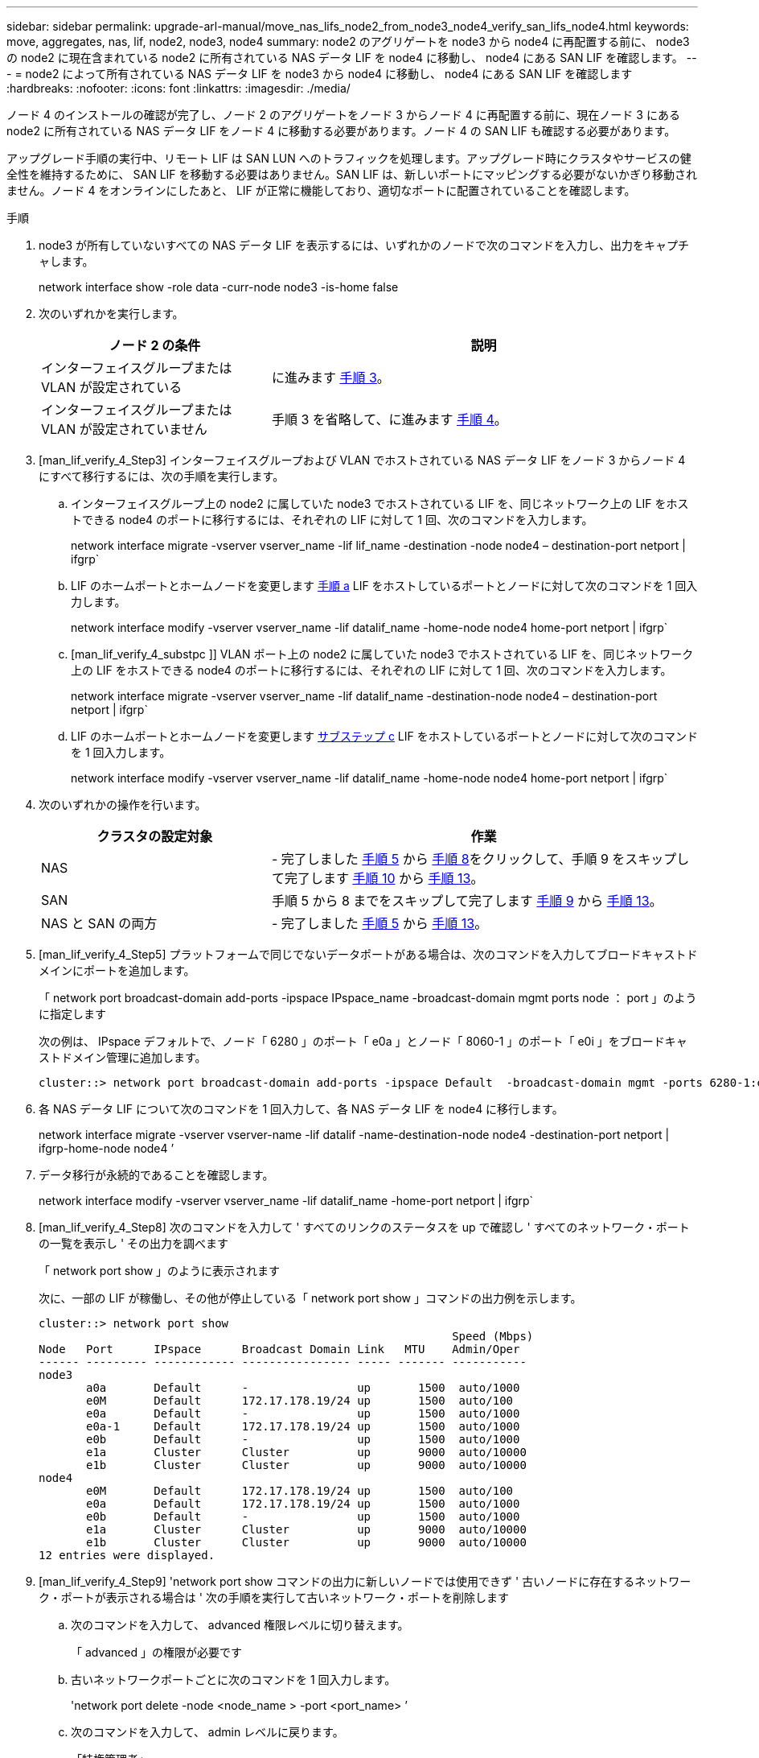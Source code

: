 ---
sidebar: sidebar 
permalink: upgrade-arl-manual/move_nas_lifs_node2_from_node3_node4_verify_san_lifs_node4.html 
keywords: move, aggregates, nas, lif, node2, node3, node4 
summary: node2 のアグリゲートを node3 から node4 に再配置する前に、 node3 の node2 に現在含まれている node2 に所有されている NAS データ LIF を node4 に移動し、 node4 にある SAN LIF を確認します。 
---
= node2 によって所有されている NAS データ LIF を node3 から node4 に移動し、 node4 にある SAN LIF を確認します
:hardbreaks:
:nofooter: 
:icons: font
:linkattrs: 
:imagesdir: ./media/


[role="lead"]
ノード 4 のインストールの確認が完了し、ノード 2 のアグリゲートをノード 3 からノード 4 に再配置する前に、現在ノード 3 にある node2 に所有されている NAS データ LIF をノード 4 に移動する必要があります。ノード 4 の SAN LIF も確認する必要があります。

アップグレード手順の実行中、リモート LIF は SAN LUN へのトラフィックを処理します。アップグレード時にクラスタやサービスの健全性を維持するために、 SAN LIF を移動する必要はありません。SAN LIF は、新しいポートにマッピングする必要がないかぎり移動されません。ノード 4 をオンラインにしたあと、 LIF が正常に機能しており、適切なポートに配置されていることを確認します。

.手順
. node3 が所有していないすべての NAS データ LIF を表示するには、いずれかのノードで次のコマンドを入力し、出力をキャプチャします。
+
network interface show -role data -curr-node node3 -is-home false

. 次のいずれかを実行します。
+
[cols="35,65"]
|===
| ノード 2 の条件 | 説明 


| インターフェイスグループまたは VLAN が設定されている | に進みます <<man_lif_verify_4_Step3,手順 3>>。 


| インターフェイスグループまたは VLAN が設定されていません | 手順 3 を省略して、に進みます <<man_lif_verify_4_Step4,手順 4>>。 
|===
. [man_lif_verify_4_Step3] インターフェイスグループおよび VLAN でホストされている NAS データ LIF をノード 3 からノード 4 にすべて移行するには、次の手順を実行します。
+
.. [[man_lif_verify_4_substpa]] インターフェイスグループ上の node2 に属していた node3 でホストされている LIF を、同じネットワーク上の LIF をホストできる node4 のポートに移行するには、それぞれの LIF に対して 1 回、次のコマンドを入力します。
+
network interface migrate -vserver vserver_name -lif lif_name -destination -node node4 – destination-port netport | ifgrp`

.. LIF のホームポートとホームノードを変更します <<man_lif_verify_4_substepa,手順 a>> LIF をホストしているポートとノードに対して次のコマンドを 1 回入力します。
+
network interface modify -vserver vserver_name -lif datalif_name -home-node node4 home-port netport | ifgrp`

.. [man_lif_verify_4_substpc ]] VLAN ポート上の node2 に属していた node3 でホストされている LIF を、同じネットワーク上の LIF をホストできる node4 のポートに移行するには、それぞれの LIF に対して 1 回、次のコマンドを入力します。
+
network interface migrate -vserver vserver_name -lif datalif_name -destination-node node4 – destination-port netport | ifgrp`

.. LIF のホームポートとホームノードを変更します <<man_lif_verify_4_substepc,サブステップ c>> LIF をホストしているポートとノードに対して次のコマンドを 1 回入力します。
+
network interface modify -vserver vserver_name -lif datalif_name -home-node node4 home-port netport | ifgrp`



. [[man_lif_verify_4_Step4]] 次のいずれかの操作を行います。
+
[cols="35,65"]
|===
| クラスタの設定対象 | 作業 


| NAS | - 完了しました <<man_lif_verify_4_Step5,手順 5>> から <<man_lif_verify_4_Step8,手順 8>>をクリックして、手順 9 をスキップして完了します <<man_lif_verify_4_Step10,手順 10>> から <<man_lif_verify_4_Step13,手順 13>>。 


| SAN | 手順 5 から 8 までをスキップして完了します <<man_lif_verify_4_Step9,手順 9>> から <<man_lif_verify_4_Step13,手順 13>>。 


| NAS と SAN の両方 | - 完了しました <<man_lif_verify_4_Step5,手順 5>> から <<man_lif_verify_4_Step13,手順 13>>。 
|===
. [man_lif_verify_4_Step5] プラットフォームで同じでないデータポートがある場合は、次のコマンドを入力してブロードキャストドメインにポートを追加します。
+
「 network port broadcast-domain add-ports -ipspace IPspace_name -broadcast-domain mgmt ports node ： port 」のように指定します

+
次の例は、 IPspace デフォルトで、ノード「 6280 」のポート「 e0a 」とノード「 8060-1 」のポート「 e0i 」をブロードキャストドメイン管理に追加します。

+
[listing]
----
cluster::> network port broadcast-domain add-ports -ipspace Default  -broadcast-domain mgmt -ports 6280-1:e0a, 8060-1:e0i
----
. 各 NAS データ LIF について次のコマンドを 1 回入力して、各 NAS データ LIF を node4 に移行します。
+
network interface migrate -vserver vserver-name -lif datalif -name-destination-node node4 -destination-port netport | ifgrp-home-node node4 ’

. データ移行が永続的であることを確認します。
+
network interface modify -vserver vserver_name -lif datalif_name -home-port netport | ifgrp`

. [man_lif_verify_4_Step8] 次のコマンドを入力して ' すべてのリンクのステータスを up で確認し ' すべてのネットワーク・ポートの一覧を表示し ' その出力を調べます
+
「 network port show 」のように表示されます

+
次に、一部の LIF が稼働し、その他が停止している「 network port show 」コマンドの出力例を示します。

+
[listing]
----
cluster::> network port show
                                                             Speed (Mbps)
Node   Port      IPspace      Broadcast Domain Link   MTU    Admin/Oper
------ --------- ------------ ---------------- ----- ------- -----------
node3
       a0a       Default      -                up       1500  auto/1000
       e0M       Default      172.17.178.19/24 up       1500  auto/100
       e0a       Default      -                up       1500  auto/1000
       e0a-1     Default      172.17.178.19/24 up       1500  auto/1000
       e0b       Default      -                up       1500  auto/1000
       e1a       Cluster      Cluster          up       9000  auto/10000
       e1b       Cluster      Cluster          up       9000  auto/10000
node4
       e0M       Default      172.17.178.19/24 up       1500  auto/100
       e0a       Default      172.17.178.19/24 up       1500  auto/1000
       e0b       Default      -                up       1500  auto/1000
       e1a       Cluster      Cluster          up       9000  auto/10000
       e1b       Cluster      Cluster          up       9000  auto/10000
12 entries were displayed.
----
. [man_lif_verify_4_Step9] 'network port show コマンドの出力に新しいノードでは使用できず ' 古いノードに存在するネットワーク・ポートが表示される場合は ' 次の手順を実行して古いネットワーク・ポートを削除します
+
.. 次のコマンドを入力して、 advanced 権限レベルに切り替えます。
+
「 advanced 」の権限が必要です

.. 古いネットワークポートごとに次のコマンドを 1 回入力します。
+
'network port delete -node <node_name > -port <port_name> ’

.. 次のコマンドを入力して、 admin レベルに戻ります。
+
「特権管理者」



. [man_lif_verify_4_Step10] ] 次の手順を実行して、ノード 4 の正しいポートに SAN LIF があることを確認します。
+
.. 次のコマンドを入力します。
+
'network interface show -data-protocol iscsi|fcp-home-node node4

+
次の例のような出力が返されます。

+
[listing]
----
cluster::> network interface show -data-protocol iscsi|fcp -home-node node4
            Logical    Status     Network            Current       Current Is
Vserver     Interface  Admin/Oper Address/Mask       Node          Port    Home
----------- ---------- ---------- ------------------ ------------- ------- ----
vs0
            a0a          up/down  10.63.0.53/24      node3         a0a     true
            data1        up/up    10.63.0.50/18      node3         e0c     true
            rads1        up/up    10.63.0.51/18      node3         e1a     true
            rads2        up/down  10.63.0.52/24      node3         e1b     true
vs1
            lif1         up/up    172.17.176.120/24  node3         e0c     true
            lif2         up/up    172.17.176.121/24  node3
----
.. ノード 4 に、ノード 2 に存在しないポート上に SAN LIF または SAN LIF のグループがある場合は、次のいずれかのコマンドを入力して、ノード 4 の適切なポートにそれらの LIF またはグループを移動します。
+
... LIF のステータスを down に設定します。
+
「 network interface modify -vserver <vserver_name> -lif <LIF_NAME> -status-admin down 」という形式で指定します

... ポートセットから LIF を削除します。
+
`portset remove -vserver <vserver_name> -portset <portset_name> -port-name <port_name> の形式で指定します

... 次のいずれかのコマンドを入力します。
+
**** 1 つの LIF を移動します。
+
「 network interface modify -lif lif_name -home-node new_home_port 」です

**** 存在しない、または間違ったポート上のすべての LIF を新しいポートに移動します。
+
「 network interface modify ｛ -home-node port_on_node2 -home-node node2 -home-node node2 -role data ｝ -home-port new_home_port_on_node4 」というコマンドを使用します

**** LIF をポートセットに再度追加します。
+
`portset add -vserver <vserver_name> -portset <portset_name> -port-name <port_name> の形式で指定します







+

NOTE: SAN LIF は、元のポートとリンク速度が同じポートに移動する必要があります。

. 次のコマンドを入力して、すべての LIF のステータスを「 up 」に変更し、ノード上のトラフィックを LIF が受け入れて送信できるようにします。
+
network interface modify -vserver vserver_name -home-port port_name -home-node node4 lif lif_name -status-admin up です

. いずれかのノードで次のコマンドを入力し、出力を調べて、すべての SAN LIF が正しいポートに移動されていること、および LIF のステータスが「 up 」になっていることを確認します。
+
'network interface show -home-node <node4 > -role data

. [[man_lif_verify_4_Step13]] LIF が 1 つでも停止している場合は、各 LIF に対して次のコマンドを 1 回入力して、 LIF の管理ステータスを「 up 」に設定します。
+
「 network interface modify -vserver <vserver_name> -lif <lif_name> -status-admin up 」の形式で指定します


